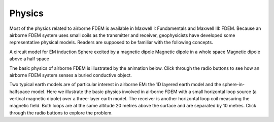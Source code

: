 .. _airborne_fdem_physics:

Physics
=======

.. purpose::

    Demonstrate the fundamental physical principles governing the airborne
    FDEM experiment.

.. raw:: html
    :file: images/fdem_physics_radio_buttons.html


Most of the physics related to airborne FDEM is available in Maxwell I: Fundamentals and Maxwell III: FDEM. Because an airborne FDEM system uses small coils as the transmitter and receiver, geophysicists have developed some representative physical models. Readers are supposed to be familiar with the following concepts.


A circuit model for EM induction
Sphere excited by a magnetic dipole
Magnetic dipole in a whole space
Magnetic dipole above a half space


The basic physics of airborne FDEM is illustrated by the animation below. Click through the radio buttons to see how an airborne FDEM system senses a buried conductive object.

.. raw:: html
    :file: ./AirborneFDEM.html


Two typical earth models are of particular interest in airborne EM: the 1D layered earth model and the sphere-in-halfspace model. Here we illustrate the basic physics involved in airborne FDEM with a small horizontal loop source (a vertical magnetic dipole) over a three-layer earth model. The receiver is another horizontal loop coil measuring the magnetic field. Both loops are at the same altitude 20 metres above the surface and are separated by 10 metres. Click through the radio buttons to explore the problem.




